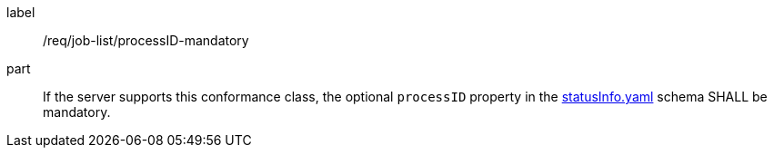 [[req_job-list_processID-mandatory]]
[requirement]
====
[%metadata]
label:: /req/job-list/processID-mandatory
part:: If the server supports this conformance class, the optional `processID` property in the https://raw.githubusercontent.com/opengeospatial/ogcapi-processes/master/openapi/schemas/processes-core/statusInfo.yaml[statusInfo.yaml] schema SHALL be mandatory.
====
